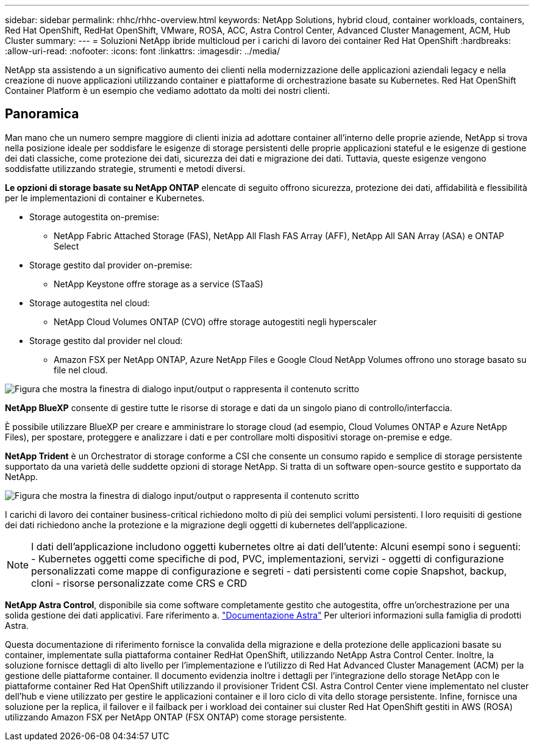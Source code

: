---
sidebar: sidebar 
permalink: rhhc/rhhc-overview.html 
keywords: NetApp Solutions, hybrid cloud, container workloads, containers, Red Hat OpenShift, RedHat OpenShift, VMware, ROSA, ACC, Astra Control Center, Advanced Cluster Management, ACM, Hub Cluster 
summary:  
---
= Soluzioni NetApp ibride multicloud per i carichi di lavoro dei container Red Hat OpenShift
:hardbreaks:
:allow-uri-read: 
:nofooter: 
:icons: font
:linkattrs: 
:imagesdir: ../media/


[role="lead"]
NetApp sta assistendo a un significativo aumento dei clienti nella modernizzazione delle applicazioni aziendali legacy e nella creazione di nuove applicazioni utilizzando container e piattaforme di orchestrazione basate su Kubernetes. Red Hat OpenShift Container Platform è un esempio che vediamo adottato da molti dei nostri clienti.



== Panoramica

Man mano che un numero sempre maggiore di clienti inizia ad adottare container all'interno delle proprie aziende, NetApp si trova nella posizione ideale per soddisfare le esigenze di storage persistenti delle proprie applicazioni stateful e le esigenze di gestione dei dati classiche, come protezione dei dati, sicurezza dei dati e migrazione dei dati. Tuttavia, queste esigenze vengono soddisfatte utilizzando strategie, strumenti e metodi diversi.

**Le opzioni di storage basate su NetApp ONTAP** elencate di seguito offrono sicurezza, protezione dei dati, affidabilità e flessibilità per le implementazioni di container e Kubernetes.

* Storage autogestita on-premise:
+
** NetApp Fabric Attached Storage (FAS), NetApp All Flash FAS Array (AFF), NetApp All SAN Array (ASA) e ONTAP Select


* Storage gestito dal provider on-premise:
+
** NetApp Keystone offre storage as a service (STaaS)


* Storage autogestita nel cloud:
+
** NetApp Cloud Volumes ONTAP (CVO) offre storage autogestiti negli hyperscaler


* Storage gestito dal provider nel cloud:
+
** Amazon FSX per NetApp ONTAP, Azure NetApp Files e Google Cloud NetApp Volumes offrono uno storage basato su file nel cloud.




image:rhhc-ontap-features.png["Figura che mostra la finestra di dialogo input/output o rappresenta il contenuto scritto"]

**NetApp BlueXP** consente di gestire tutte le risorse di storage e dati da un singolo piano di controllo/interfaccia.

È possibile utilizzare BlueXP per creare e amministrare lo storage cloud (ad esempio, Cloud Volumes ONTAP e Azure NetApp Files), per spostare, proteggere e analizzare i dati e per controllare molti dispositivi storage on-premise e edge.

**NetApp Trident** è un Orchestrator di storage conforme a CSI che consente un consumo rapido e semplice di storage persistente supportato da una varietà delle suddette opzioni di storage NetApp. Si tratta di un software open-source gestito e supportato da NetApp.

image:rhhc-trident-features.png["Figura che mostra la finestra di dialogo input/output o rappresenta il contenuto scritto"]

I carichi di lavoro dei container business-critical richiedono molto di più dei semplici volumi persistenti. I loro requisiti di gestione dei dati richiedono anche la protezione e la migrazione degli oggetti di kubernetes dell'applicazione.


NOTE: I dati dell'applicazione includono oggetti kubernetes oltre ai dati dell'utente: Alcuni esempi sono i seguenti: - Kubernetes oggetti come specifiche di pod, PVC, implementazioni, servizi - oggetti di configurazione personalizzati come mappe di configurazione e segreti - dati persistenti come copie Snapshot, backup, cloni - risorse personalizzate come CRS e CRD

**NetApp Astra Control**, disponibile sia come software completamente gestito che autogestita, offre un'orchestrazione per una solida gestione dei dati applicativi. Fare riferimento a. link:https://docs.netapp.com/us-en/astra-family/["Documentazione Astra"] Per ulteriori informazioni sulla famiglia di prodotti Astra.

Questa documentazione di riferimento fornisce la convalida della migrazione e della protezione delle applicazioni basate su container, implementate sulla piattaforma container RedHat OpenShift, utilizzando NetApp Astra Control Center. Inoltre, la soluzione fornisce dettagli di alto livello per l'implementazione e l'utilizzo di Red Hat Advanced Cluster Management (ACM) per la gestione delle piattaforme container. Il documento evidenzia inoltre i dettagli per l'integrazione dello storage NetApp con le piattaforme container Red Hat OpenShift utilizzando il provisioner Trident CSI. Astra Control Center viene implementato nel cluster dell'hub e viene utilizzato per gestire le applicazioni container e il loro ciclo di vita dello storage persistente. Infine, fornisce una soluzione per la replica, il failover e il failback per i workload dei container sui cluster Red Hat OpenShift gestiti in AWS (ROSA) utilizzando Amazon FSX per NetApp ONTAP (FSX ONTAP) come storage persistente.
